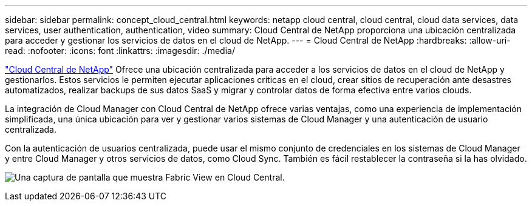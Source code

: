 ---
sidebar: sidebar 
permalink: concept_cloud_central.html 
keywords: netapp cloud central, cloud central, cloud data services, data services, user authentication, authentication, video 
summary: Cloud Central de NetApp proporciona una ubicación centralizada para acceder y gestionar los servicios de datos en el cloud de NetApp. 
---
= Cloud Central de NetApp
:hardbreaks:
:allow-uri-read: 
:nofooter: 
:icons: font
:linkattrs: 
:imagesdir: ./media/


[role="lead"]
https://cloud.netapp.com["Cloud Central de NetApp"^] Ofrece una ubicación centralizada para acceder a los servicios de datos en el cloud de NetApp y gestionarlos. Estos servicios le permiten ejecutar aplicaciones críticas en el cloud, crear sitios de recuperación ante desastres automatizados, realizar backups de sus datos SaaS y migrar y controlar datos de forma efectiva entre varios clouds.

La integración de Cloud Manager con Cloud Central de NetApp ofrece varias ventajas, como una experiencia de implementación simplificada, una única ubicación para ver y gestionar varios sistemas de Cloud Manager y una autenticación de usuario centralizada.

Con la autenticación de usuarios centralizada, puede usar el mismo conjunto de credenciales en los sistemas de Cloud Manager y entre Cloud Manager y otros servicios de datos, como Cloud Sync. También es fácil restablecer la contraseña si la has olvidado.

image:screenshot_cloud_central.gif["Una captura de pantalla que muestra Fabric View en Cloud Central."]
